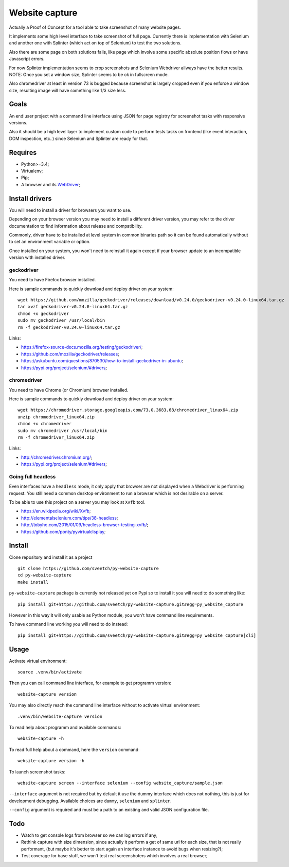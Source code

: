 Website capture
===============

Actually a Proof of Concept for a tool able to take screenshot of many website
pages.

It implements some high level interface to take screenshot of full page.
Currently there is implementation with Selenium and another one with Splinter
(which act on top of Selenium) to test the two solutions.

Also there are some page on both solutions fails, like page which involve
some specific absolute position flows or have Javascript errors.

For now Splinter implementation seems to crop screenshots and Selenium
Webdriver allways have the better results. NOTE: Once you set a window size,
Splinter seems to be ok in fullscreen mode.

Also chromedriver at least in version 73 is bugged because screenshot is
largely cropped even if you enforce a window size, resulting image will have
something like 1/3 size less.

Goals
*****

An end user project with a command line interface using JSON for page registry
for screenshot tasks with responsive versions.

Also it should be a high level layer to implement custom code to perform tests
tasks on frontend (like event interaction, DOM inspection, etc..) since
Selenium and Splinter are ready for that.

Requires
********

* Python>=3.4;
* Virtualenv;
* Pip;
* A browser and its `WebDriver <https://developer.mozilla.org/en-US/docs/Web/WebDriver>`_;

Install drivers
***************

You will need to install a driver for browsers you want to use.

Depending on your browser version you may need to install a different driver
version, you may refer to the driver documentation to find information about
release and compatibility.

Commonly, driver have to be installed at level system in common binaries path
so it can be found automatically without to set an environment variable or
option.

Once installed on your system, you won't need to reinstall it again except if
your browser update to an incompatible version with installed driver.

geckodriver
-----------

You need to have Firefox browser installed.

Here is sample commands to quickly download and deploy driver on your system: ::

    wget https://github.com/mozilla/geckodriver/releases/download/v0.24.0/geckodriver-v0.24.0-linux64.tar.gz
    tar xvzf geckodriver-v0.24.0-linux64.tar.gz
    chmod +x geckodriver
    sudo mv geckodriver /usr/local/bin
    rm -f geckodriver-v0.24.0-linux64.tar.gz

Links:

* `<https://firefox-source-docs.mozilla.org/testing/geckodriver/>`_;
* `<https://github.com/mozilla/geckodriver/releases>`_;
* `<https://askubuntu.com/questions/870530/how-to-install-geckodriver-in-ubuntu>`_;
* `<https://pypi.org/project/selenium/#drivers>`_;

chromedriver
------------

You need to have Chrome (or Chromium) browser installed.

Here is sample commands to quickly download and deploy driver on your system: ::

    wget https://chromedriver.storage.googleapis.com/73.0.3683.68/chromedriver_linux64.zip
    unzip chromedriver_linux64.zip
    chmod +x chromedriver
    sudo mv chromedriver /usr/local/bin
    rm -f chromedriver_linux64.zip

Links:

* `<http://chromedriver.chromium.org/>`_;
* `<https://pypi.org/project/selenium/#drivers>`_;

Going full headless
-------------------

Even interfaces have a ``headless`` mode, it only apply that browser are not
displayed when a Webdriver is performing request. You still need a common
desktop environment to run a browser which is not desirable on a server.

To be able to use this project on a server you may look at ``Xvfb`` tool.

* `<https://en.wikipedia.org/wiki/Xvfb>`_;
* `<http://elementalselenium.com/tips/38-headless>`_;
* `<http://tobyho.com/2015/01/09/headless-browser-testing-xvfb/>`_;
* `<https://github.com/ponty/pyvirtualdisplay>`_;

Install
*******

Clone repository and install it as a project ::

    git clone https://github.com/sveetch/py-website-capture
    cd py-website-capture
    make install

``py-website-capture`` package is currently not released yet on Pypi so to
install it you will need to do something like: ::

    pip install git+https://github.com/sveetch/py-website-capture.git#egg=py_website_capture

However in this way it will only usable as Python module, you won't have command line requirements.

To have command line working you will need to do instead: ::

    pip install git+https://github.com/sveetch/py-website-capture.git#egg=py_website_capture[cli]

Usage
*****

Activate virtual environment: ::

    source .venv/bin/activate

Then you can call command line interface, for example to get programm
version: ::

    website-capture version

You may also directly reach the command line interface without to activate
virtual environment: ::

    .venv/bin/website-capture version

To read help about programm and available commands: ::

    website-capture -h

To read full help about a command, here the ``version`` command: ::

    website-capture version -h

To launch screenshot tasks: ::

    website-capture screen --interface selenium --config website_capture/sample.json

``--interface`` argument is not required but by default it use the dummy
interface which does not nothing, this is just for development debugging.
Available choices are ``dummy``, ``selenium`` and ``splinter``.

``--config`` argument is required and must be a path to an existing and valid
JSON configuration file.

Todo
****

* Watch to get console logs from browser so we can log errors if any;
* Rethink capture with size dimension, since actually it perform
  a get of same url for each size, that is not really performant, (but
  maybe it's better to start again an interface instance to avoid bugs
  when resizing?);
* Test coverage for base stuff, we won't test real screenshoters which
  involves a real browser;
